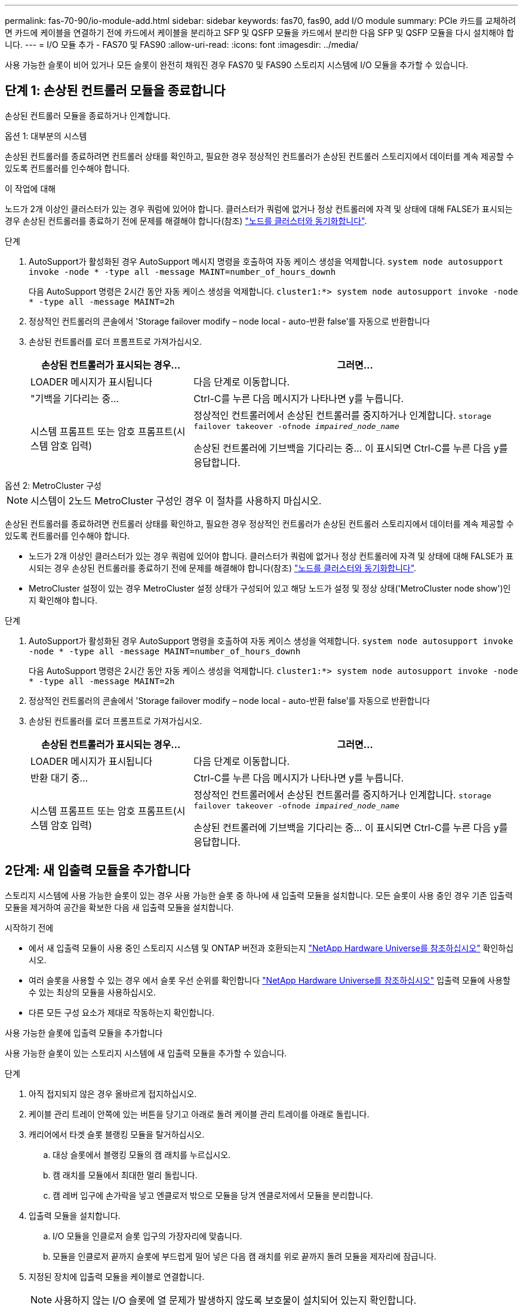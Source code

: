 ---
permalink: fas-70-90/io-module-add.html 
sidebar: sidebar 
keywords: fas70, fas90, add I/O module 
summary: PCIe 카드를 교체하려면 카드에 케이블을 연결하기 전에 카드에서 케이블을 분리하고 SFP 및 QSFP 모듈을 카드에서 분리한 다음 SFP 및 QSFP 모듈을 다시 설치해야 합니다. 
---
= I/O 모듈 추가 - FAS70 및 FAS90
:allow-uri-read: 
:icons: font
:imagesdir: ../media/


[role="lead"]
사용 가능한 슬롯이 비어 있거나 모든 슬롯이 완전히 채워진 경우 FAS70 및 FAS90 스토리지 시스템에 I/O 모듈을 추가할 수 있습니다.



== 단계 1: 손상된 컨트롤러 모듈을 종료합니다

손상된 컨트롤러 모듈을 종료하거나 인계합니다.

[role="tabbed-block"]
====
.옵션 1: 대부분의 시스템
--
손상된 컨트롤러를 종료하려면 컨트롤러 상태를 확인하고, 필요한 경우 정상적인 컨트롤러가 손상된 컨트롤러 스토리지에서 데이터를 계속 제공할 수 있도록 컨트롤러를 인수해야 합니다.

.이 작업에 대해
노드가 2개 이상인 클러스터가 있는 경우 쿼럼에 있어야 합니다. 클러스터가 쿼럼에 없거나 정상 컨트롤러에 자격 및 상태에 대해 FALSE가 표시되는 경우 손상된 컨트롤러를 종료하기 전에 문제를 해결해야 합니다(참조) link:https://docs.netapp.com/us-en/ontap/system-admin/synchronize-node-cluster-task.html?q=Quorum["노드를 클러스터와 동기화합니다"^].

.단계
. AutoSupport가 활성화된 경우 AutoSupport 메시지 명령을 호출하여 자동 케이스 생성을 억제합니다. `system node autosupport invoke -node * -type all -message MAINT=number_of_hours_downh`
+
다음 AutoSupport 명령은 2시간 동안 자동 케이스 생성을 억제합니다. `cluster1:*> system node autosupport invoke -node * -type all -message MAINT=2h`

. 정상적인 컨트롤러의 콘솔에서 'Storage failover modify – node local - auto-반환 false'를 자동으로 반환합니다
. 손상된 컨트롤러를 로더 프롬프트로 가져가십시오.
+
[cols="1,2"]
|===
| 손상된 컨트롤러가 표시되는 경우... | 그러면... 


 a| 
LOADER 메시지가 표시됩니다
 a| 
다음 단계로 이동합니다.



 a| 
"기백을 기다리는 중...
 a| 
Ctrl-C를 누른 다음 메시지가 나타나면 y를 누릅니다.



 a| 
시스템 프롬프트 또는 암호 프롬프트(시스템 암호 입력)
 a| 
정상적인 컨트롤러에서 손상된 컨트롤러를 중지하거나 인계합니다. `storage failover takeover -ofnode _impaired_node_name_`

손상된 컨트롤러에 기브백을 기다리는 중... 이 표시되면 Ctrl-C를 누른 다음 y를 응답합니다.

|===


--
.옵션 2: MetroCluster 구성
--

NOTE: 시스템이 2노드 MetroCluster 구성인 경우 이 절차를 사용하지 마십시오.

손상된 컨트롤러를 종료하려면 컨트롤러 상태를 확인하고, 필요한 경우 정상적인 컨트롤러가 손상된 컨트롤러 스토리지에서 데이터를 계속 제공할 수 있도록 컨트롤러를 인수해야 합니다.

* 노드가 2개 이상인 클러스터가 있는 경우 쿼럼에 있어야 합니다. 클러스터가 쿼럼에 없거나 정상 컨트롤러에 자격 및 상태에 대해 FALSE가 표시되는 경우 손상된 컨트롤러를 종료하기 전에 문제를 해결해야 합니다(참조) link:https://docs.netapp.com/us-en/ontap/system-admin/synchronize-node-cluster-task.html?q=Quorum["노드를 클러스터와 동기화합니다"^].
* MetroCluster 설정이 있는 경우 MetroCluster 설정 상태가 구성되어 있고 해당 노드가 설정 및 정상 상태('MetroCluster node show')인지 확인해야 합니다.


.단계
. AutoSupport가 활성화된 경우 AutoSupport 명령을 호출하여 자동 케이스 생성을 억제합니다. `system node autosupport invoke -node * -type all -message MAINT=number_of_hours_downh`
+
다음 AutoSupport 명령은 2시간 동안 자동 케이스 생성을 억제합니다. `cluster1:*> system node autosupport invoke -node * -type all -message MAINT=2h`

. 정상적인 컨트롤러의 콘솔에서 'Storage failover modify – node local - auto-반환 false'를 자동으로 반환합니다
. 손상된 컨트롤러를 로더 프롬프트로 가져가십시오.
+
[cols="1,2"]
|===
| 손상된 컨트롤러가 표시되는 경우... | 그러면... 


 a| 
LOADER 메시지가 표시됩니다
 a| 
다음 단계로 이동합니다.



 a| 
반환 대기 중...
 a| 
Ctrl-C를 누른 다음 메시지가 나타나면 y를 누릅니다.



 a| 
시스템 프롬프트 또는 암호 프롬프트(시스템 암호 입력)
 a| 
정상적인 컨트롤러에서 손상된 컨트롤러를 중지하거나 인계합니다. `storage failover takeover -ofnode _impaired_node_name_`

손상된 컨트롤러에 기브백을 기다리는 중... 이 표시되면 Ctrl-C를 누른 다음 y를 응답합니다.

|===


--
====


== 2단계: 새 입출력 모듈을 추가합니다

스토리지 시스템에 사용 가능한 슬롯이 있는 경우 사용 가능한 슬롯 중 하나에 새 입출력 모듈을 설치합니다. 모든 슬롯이 사용 중인 경우 기존 입출력 모듈을 제거하여 공간을 확보한 다음 새 입출력 모듈을 설치합니다.

.시작하기 전에
* 에서 새 입출력 모듈이 사용 중인 스토리지 시스템 및 ONTAP 버전과 호환되는지 https://hwu.netapp.com/["NetApp Hardware Universe를 참조하십시오"^] 확인하십시오.
* 여러 슬롯을 사용할 수 있는 경우 에서 슬롯 우선 순위를 확인합니다 https://hwu.netapp.com/["NetApp Hardware Universe를 참조하십시오"^] 입출력 모듈에 사용할 수 있는 최상의 모듈을 사용하십시오.
* 다른 모든 구성 요소가 제대로 작동하는지 확인합니다.


[role="tabbed-block"]
====
.사용 가능한 슬롯에 입출력 모듈을 추가합니다
--
사용 가능한 슬롯이 있는 스토리지 시스템에 새 입출력 모듈을 추가할 수 있습니다.

.단계
. 아직 접지되지 않은 경우 올바르게 접지하십시오.
. 케이블 관리 트레이 안쪽에 있는 버튼을 당기고 아래로 돌려 케이블 관리 트레이를 아래로 돌립니다.
. 캐리어에서 타겟 슬롯 블랭킹 모듈을 탈거하십시오.
+
.. 대상 슬롯에서 블랭킹 모듈의 캠 래치를 누르십시오.
.. 캠 래치를 모듈에서 최대한 멀리 돌립니다.
.. 캠 레버 입구에 손가락을 넣고 엔클로저 밖으로 모듈을 당겨 엔클로저에서 모듈을 분리합니다.


. 입출력 모듈을 설치합니다.
+
.. I/O 모듈을 인클로저 슬롯 입구의 가장자리에 맞춥니다.
.. 모듈을 인클로저 끝까지 슬롯에 부드럽게 밀어 넣은 다음 캠 래치를 위로 끝까지 돌려 모듈을 제자리에 잠급니다.


. 지정된 장치에 입출력 모듈을 케이블로 연결합니다.
+

NOTE: 사용하지 않는 I/O 슬롯에 열 문제가 발생하지 않도록 보호물이 설치되어 있는지 확인합니다.

. 케이블 관리 트레이를 닫힘 위치까지 돌립니다.
. Loader 프롬프트에서 노드를 재부팅합니다.
+
`bye`

+

NOTE: 그러면 I/O 모듈 및 기타 구성 요소가 다시 초기화되고 노드가 재부팅됩니다.

. 파트너 컨트롤러에서 컨트롤러를 반납합니다.
+
`storage failover giveback -ofnode target_node_name`

. 컨트롤러 B에 대해 이 단계를 반복합니다
. 정상 상태의 노드에서 자동 반환을 해제한 경우 복원합니다.
+
`storage failover modify -node local -auto-giveback _true_`

. AutoSupport가 활성화된 경우 자동 케이스 생성을 복원합니다.
+
`system node autosupport invoke -node * -type all -message MAINT=END`



--
.완전히 채워진 시스템에 입출력 모듈을 추가합니다
--
기존 입출력 모듈을 제거하고 새 입출력 모듈을 설치하여 완전히 채워진 시스템에 입출력 모듈을 추가할 수 있습니다.

.이 작업에 대해
완전히 채워진 시스템에 새 입출력 모듈을 추가하기 위한 다음 시나리오를 이해해야 합니다.

[cols="1,2"]
|===
| 시나리오 | 작업이 필요합니다 


 a| 
NIC-NIC(동일한 포트 수)
 a| 
LIF는 컨트롤러 모듈이 종료되면 자동으로 마이그레이션됩니다.



 a| 
NIC-NIC(포트 수가 다름)
 a| 
선택한 LIF를 다른 홈 포트에 영구적으로 재할당합니다. 자세한 내용은 을 https://docs.netapp.com/ontap-9/topic/com.netapp.doc.onc-sm-help-960/GUID-208BB0B8-3F84-466D-9F4F-6E1542A2BE7D.html["LIF 마이그레이션"^] 참조하십시오.



 a| 
스토리지 입출력 모듈에 대한 NIC
 a| 
에 설명된 대로 System Manager를 사용하여 LIF를 다른 홈 포트로 영구적으로 마이그레이션합니다 https://docs.netapp.com/ontap-9/topic/com.netapp.doc.onc-sm-help-960/GUID-208BB0B8-3F84-466D-9F4F-6E1542A2BE7D.html["LIF 마이그레이션"^].

|===
.단계
. 아직 접지되지 않은 경우 올바르게 접지하십시오.
. 대상 I/O 모듈의 케이블을 뽑습니다.
. 케이블 관리 트레이 안쪽에 있는 버튼을 당기고 아래로 돌려 케이블 관리 트레이를 아래로 돌립니다.
. 섀시에서 대상 I/O 모듈을 분리합니다.
+
.. 캠 래치 버튼을 누릅니다.
.. 캠 래치를 모듈에서 최대한 멀리 돌립니다.
.. 캠 레버 입구에 손가락을 넣고 엔클로저 밖으로 모듈을 당겨 엔클로저에서 모듈을 분리합니다.
+
입출력 모듈이 있던 슬롯을 추적해야 합니다.



. I/O 모듈을 엔클로저의 대상 슬롯에 설치합니다.
+
.. 모듈을 인클로저 슬롯 입구의 가장자리에 맞춥니다.
.. 모듈을 인클로저 끝까지 슬롯에 부드럽게 밀어 넣은 다음 캠 래치를 위로 끝까지 돌려 모듈을 제자리에 잠급니다.


. 지정된 장치에 입출력 모듈을 케이블로 연결합니다.
. 제거 및 설치 단계를 반복하여 컨트롤러의 추가 모듈을 교체합니다.
. 케이블 관리 트레이를 닫힘 위치까지 돌립니다.
. LOADER 프롬프트에서 컨트롤러를 재부팅합니다. _ bye _
+
이렇게 하면 PCIe 카드 및 기타 구성 요소가 다시 초기화되고 노드가 재부팅됩니다.

+

NOTE: 재부팅 중 문제가 발생하는 경우 를 참조하십시오 https://mysupport.netapp.com/site/bugs-online/product/ONTAP/BURT/1494308["Burt 1494308 - I/O 모듈 교체 중에 환경 종료가 트리거될 수 있습니다"]

. 파트너 컨트롤러에서 컨트롤러를 반납합니다.
+
`storage failover giveback -ofnode target_node_name`

. 비활성화된 경우 자동 반환 활성화:
+
`storage failover modify -node local -auto-giveback true`

. 다음 중 하나를 수행합니다.
+
** NIC 입출력 모듈을 제거하고 새 NIC 입출력 모듈을 설치한 경우 각 포트에 대해 다음 네트워크 명령을 사용하십시오.
+
`storage port modify -node *_<node name>__ -port *_<port name>__ -mode network`

** NIC 입출력 모듈을 제거하고 스토리지 입출력 모듈을 설치한 경우 에 설명된 대로 NS224 셸프를 설치하고 link:../ns224/hot-add-shelf-overview.html["핫 애드 워크플로우"]연결합니다.


. 컨트롤러 B에 대해 이 단계를 반복합니다


--
====